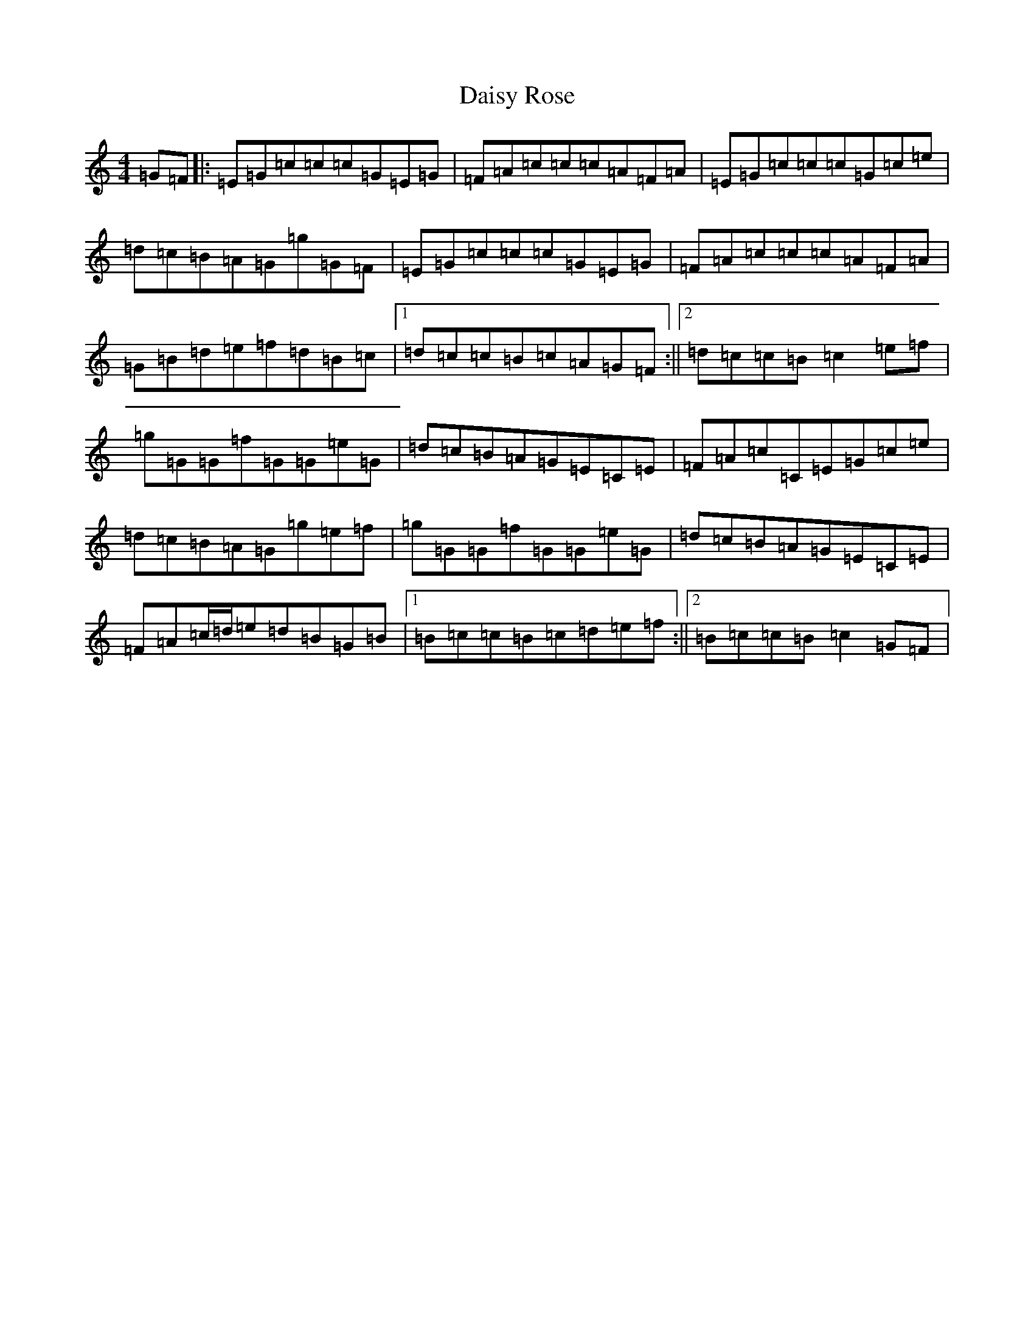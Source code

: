 X: 4699
T: Daisy Rose
S: https://thesession.org/tunes/3685#setting3685
R: reel
M:4/4
L:1/8
K: C Major
=G=F|:=E=G=c=c=c=G=E=G|=F=A=c=c=c=A=F=A|=E=G=c=c=c=G=c=e|=d=c=B=A=G=g=G=F|=E=G=c=c=c=G=E=G|=F=A=c=c=c=A=F=A|=G=B=d=e=f=d=B=c|1=d=c=c=B=c=A=G=F:||2=d=c=c=B=c2=e=f|=g=G=G=f=G=G=e=G|=d=c=B=A=G=E=C=E|=F=A=c=C=E=G=c=e|=d=c=B=A=G=g=e=f|=g=G=G=f=G=G=e=G|=d=c=B=A=G=E=C=E|=F=A=c/2=d/2=e=d=B=G=B|1=B=c=c=B=c=d=e=f:||2=B=c=c=B=c2=G=F|